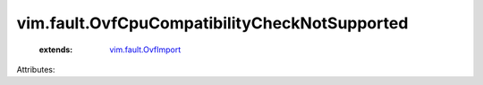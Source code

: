 .. _vim.fault.OvfImport: ../../vim/fault/OvfImport.rst


vim.fault.OvfCpuCompatibilityCheckNotSupported
==============================================
    :extends:

        `vim.fault.OvfImport`_




Attributes:




